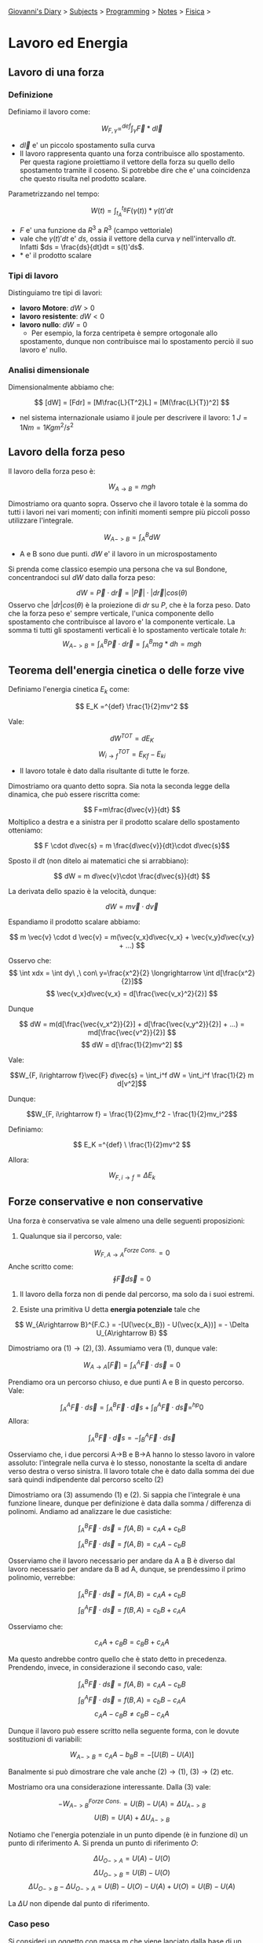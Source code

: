 #+startup: content indent

[[file:../../../index.org][Giovanni's Diary]] > [[file:../../../subjects.org][Subjects]] > [[file:../../programming.org][Programming]] > [[file:../notes.org][Notes]] > [[file:fisica.org][Fisica]] >

* Lavoro ed Energia
#+INDEX: Giovanni's Diary!Programming!Notes!Fisica!Lavoro ed Energia


** Lavoro di una forza

*** Definizione

Definiamo il lavoro come:

$$W_{F, \gamma} =^{def} \int_{\gamma} \vec{F}*d\vec{l}$$

- $d\vec{l}$ e' un piccolo spostamento sulla curva
- Il lavoro rappresenta quanto una forza contribuisce allo
  spostamento. Per questa ragione proiettiamo il vettore della forza
  su quello dello spostamento tramite il coseno. Si potrebbe dire che
  e' una coincidenza che questo risulta nel prodotto scalare.

Parametrizzando nel tempo:

$$W(t) = \int_{t_A}^{t_B} F(\gamma (t)) * \gamma(t)' dt $$

- $F$ e' una funzione da $R^3$ a $R^3$ (campo vettoriale)
- vale che $\gamma (t)'dt$ e' $ds$, ossia il vettore della curva
  $\gamma$ nell'intervallo $dt$. Infatti $ds = \frac{ds}{dt}dt =
  s(t)'ds$.
- $*$ e' il prodotto scalare

*** Tipi di lavoro
Distinguiamo tre tipi di lavori:

- **lavoro Motore**: $dW > 0$
- **lavoro resistente**: $dW < 0$
- **lavoro nullo**: $dW = 0$
	- Per esempio, la forza centripeta è sempre ortogonale allo
    spostamento, dunque non contribuisce mai lo spostamento perciò il
    suo lavoro e' nullo.

*** Analisi dimensionale

Dimensionalmente abbiamo che:

$$ [dW] = [Fdr] = [M\frac{L}{T^2}L] = [M(\frac{L}{T})^2] $$

- nel sistema internazionale usiamo il joule per descrivere il lavoro:
  $1\ J = 1Nm = 1 Kg m^2 / s^2$

** Lavoro della forza peso

Il lavoro della forza peso è:

$$ W_{A\rightarrow B} = mgh $$

Dimostriamo ora quanto sopra. Osservo che il lavoro totale è la somma
do tutti i lavori nei vari momenti; con infiniti momenti sempre più
piccoli posso utilizzare l'integrale.

$$ W_{A->B} = \int_A^B dW $$

- A e B sono due punti. $dW$ e' il lavoro in un microspostamento

Si prenda come classico esempio una persona che va sul Bondone,
concentrandoci sul $dW$ dato dalla forza peso:

$$ dW = \vec{P} \cdot d\vec{r} = |\vec{P}| \cdot |d\vec{r}|cos(\theta)$$Osservo che $|dr|cos(\theta)$ è la proiezione di $dr$ su $P$, che è la forza peso. Dato che la forza peso e' sempre verticale, l'unica componente dello spostamento che contribuisce al lavoro e' la componente verticale. La somma ti tutti gli spostamenti verticali è lo spostamento verticale totale $h$:
$$ W_{A->B} = \int_{A}^{B}\vec{P} \cdot d\vec{r} = \int_{A}^{B}mg * dh = mgh $$

** Teorema dell'energia cinetica o delle forze vive

Definiamo l'energia cinetica $E_k$ come:

$$ E_K =^{def} \frac{1}{2}mv^2 $$

Vale:

$$ dW^{TOT} = dE_K$$
$$ W_{i\to f}^{TOT} = E_{Kf} - E_{ki} $$

- Il lavoro totale è dato dalla risultante di tutte le forze.

Dimostriamo ora quanto detto sopra. Sia nota la seconda legge della
dinamica, che può essere riscritta come:

$$ F=m\frac{d\vec{v}}{dt} $$ Moltiplico a destra e a sinistra per il
prodotto scalare dello spostamento otteniamo:

$$ F \cdot d\vec{s} = m \frac{d\vec{v}}{dt}\cdot d\vec{s}$$

Sposto il $dt$ (non ditelo ai matematici che si arrabbiano):

$$ dW = m d\vec{v}\cdot \frac{d\vec{s}}{dt} $$

La derivata dello spazio è la velocità, dunque:

$$ dW = m\vec{v}\cdot d\vec{v} $$

Espandiamo il prodotto scalare abbiamo:

$$ m \vec{v} \cdot d \vec{v} = m(\vec{v_x}d\vec{v_x} + \vec{v_y}d\vec{v_y} + ...) $$

Osservo che:
$$ \int xdx = \int dy\ ,\ con\ y=\frac{x^2}{2} \longrightarrow \int d[\frac{x^2}{2}]$$
$$ \vec{v_x}d\vec{v_x} = d[\frac{\vec{v_x}^2}{2}] $$

Dunque 

$$ dW = m(d[\frac{\vec{v_x^2}}{2}] + d[\frac{\vec{v_y^2}}{2}] + ...) = md[\frac{\vec{v^2}}{2}] $$
$$ dW = d[\frac{1}{2}mv^2] $$

Vale:

$$W_{F, i\rightarrow f}\vec{F} d\vec{s} = \int_i^f dW = \int_i^f \frac{1}{2} m d[v^2]$$

Dunque:

$$W_{F, i\rightarrow f} = \frac{1}{2}mv_f^2 - \frac{1}{2}mv_i^2$$

Definiamo:

$$ E_K =^{def} \ \frac{1}{2}mv^2 $$

Allora:

$$W_{F, i\rightarrow f} = \Delta E_k$$

** Forze conservative e non conservative

Una forza è conservativa se vale almeno una delle seguenti proposizioni:

1. Qualunque sia il percorso, vale:

$$ W_{F, A\rightarrow A}^{Forze\ Cons.}= 0 $$
	Anche scritto come:
$$\oint \vec{F} d\vec{s} = 0$$

2. Il lavoro della forza non di pende dal percorso, ma solo da i suoi
   estremi.

3. Esiste una primitiva U detta **energia potenziale** tale che

$$ W_{A\rightarrow B}^{F.C.} = -[U(\vec{x_B}) - U(\vec{x_A})] = - \Delta U_{A\rightarrow B}  $$

Dimostriamo ora $(1) \rightarrow (2), (3)$. Assumiamo vera $(1)$,
dunque vale:

$$ W_{A\rightarrow A}[\vec{F}] = \int_{A}^{A}\vec{F}\cdot d\vec{s} = 0 $$

Prendiamo ora un percorso chiuso, e due punti A e B in questo percorso. Vale:

$$ \int_{A}^{A}\vec{F}\cdot d\vec{s} = \int_{A}^{B}\vec{F}\cdot \vec d{s} + \int_{B}^{A}\vec{F}\cdot d\vec{s} =^{hp} 0 $$
Allora:

$$ \int_{A}^{B}\vec{F}\cdot \vec d{s} = - \int_{B}^{A}\vec{F}\cdot d\vec{s} $$

Osserviamo che, i due percorsi A->B e B->A hanno lo stesso lavoro in
valore assoluto: l'integrale nella curva è lo stesso, nonostante la
scelta di andare verso destra o verso sinistra.  Il lavoro totale che
è dato dalla somma dei due sarà quindi indipendente dal percorso
scelto (2)

Dimostriamo ora (3) assumendo (1) e (2). Si sappia che l'integrale è
una funzione lineare, dunque per definizione è data dalla somma /
differenza di polinomi. Andiamo ad analizzare le due casistiche:

$$ \int_{A}^{B}\vec{F}\cdot d\vec{s} = f(A, B) = c_AA+c_bB $$
$$ \int_{A}^{B}\vec{F}\cdot d\vec{s} = f(A, B) = c_AA-c_bB $$

Osserviamo che il lavoro necessario per andare da A a B è diverso dal
lavoro necessario per andare da B ad A, dunque, se prendessimo il
primo polinomio, verrebbe:

$$ \int_{A}^{B}\vec{F}\cdot d\vec{s} = f(A, B) = c_AA+c_bB $$
$$ \int_{B}^{A}\vec{F}\cdot d\vec{s} = f(B, A) = c_bB+c_AA $$

Osserviamo che:

$$ c_AA+c_BB = c_BB+c_AA $$

Ma questo andrebbe contro quello che è stato detto in precedenza.
Prendendo, invece, in considerazione il secondo caso, vale:

$$ \int_{A}^{B}\vec{F}\cdot d\vec{s} = f(A, B) = c_AA-c_bB $$
$$ \int_{B}^{A}\vec{F}\cdot d\vec{s} = f(B, A) = c_bB-c_AA $$
$$ c_AA-c_BB \ne c_BB-c_AA $$

Dunque il lavoro può essere scritto nella seguente forma, con le
dovute sostituzioni di variabili:

$$ W_{A->B} = c_AA-b_BB = -[ U(B) - U(A) ] $$

Banalmente si può dimostrare che vale anche $(2) \rightarrow (1)$,
$(3) \rightarrow (2)$ etc.

Mostriamo ora una considerazione interessante. Dalla $(3)$ vale:

$$ -W_{A->B}^{Forze\ Cons.} = U(B) - U(A) = \Delta U_{A->B} $$
$$  U(B) = U(A) + \Delta U_{A->B} $$

Notiamo che l'energia potenziale in un punto dipende (è in funzione
di) un punto di riferimento A. Si prenda un punto di riferimento $O$:

$$ \Delta U_{O->A} = U(A)-U(O) $$
$$ \Delta U_{O->B} = U(B)-U(O) $$
$$ \Delta U_{O->B} - \Delta U_{O->A}= U(B) - U(O) - U(A) + U(O) = U(B) - U(A) $$

La $\Delta U$ non dipende dal punto di riferimento.

*** Caso peso

Si consideri un oggetto con massa m che viene lanciato dalla base di
un piano inclinato: l'oggetto salirà, si fermerà, e poi tornerà
indietro.  Il lavoro della forza peso è nullo, è infatti uguale al
lavoro per salire più il lavoro per scendere. Se sviluppiamo i
calcoli:

$$ W = \int P_{//}\cdot d\vec{s} = \int_{salita} P_{//} \cdot d\vec{s} + \int_{discesa}P_{//}\cdot d\vec{s} = $$
$$ = P_{//}(\int_{s}d\vec{s}cos(\theta_1)+\int_{d}d\vec{s}cos(\theta_2)) = P_{//} (L-L) = 0$$

Vale la $(1)$, dunque questa è una forza conservativa.

*** Caso attrito
Si consideri poi il lavoro della forza di attrito:

$$ W = \int P_{//}\cdot d\vec{s} = \int_{salita} P_{//}\cdot d\vec{s} + \int_{discesa}P_{//}\cdot d\vec{s} = $$
$$  = P_{//}(\int_{s}d\vec{s}cos(\theta)+\int_{d}d\vec{s}cos(\theta)) = P_{//} (L+L) $$

La (1) non vale. Non è una forza conservativa.

*** Caso molla
Calcoliamo il lavoro della forza elastica:

$$W_{el}^{A\rightarrow B} = \int_{A}^{B}\vec{F_{el}}\cdot d\vec{s} = \int_{A}^{B}-K\vec{x}\cdot d\vec{x} = \int_{A}^{B} -Kxdx = -\frac{1}{2}K(x_B^2 -x_A^2)$$
$$W_{el} = -\frac{1}{2}K\Delta x^2$$

La (1) vale. Dunque questa è un'altra forza conservativa.

** Teorema di conservazione dell'energia meccanica

Sia noto:

$$(1)\ W_{i->f}^{tot} = \Delta E_{k_{i->f}} = E_{k_f} - E_{k_i}  $$
$$ (2)\ W_{i\rightarrow f}^{F.C.} = -\Delta U_{i\rightarrow f} = -(U_f - U_i) $$

- $(1)$ dal teorema delle forze vive
- $(2)$ dalla definizione di forze conservative

Inoltre vale che il lavoro totale in un sistema e' la somma del lavoro
delle forze conservative e il lavoro delle forze non conservative:

$$ W_{i->f}^{Tot} = W_{i\rightarrow f}^{F.N.C.} + W_{i \rightarrow f}^{F.C.} $$
$$ W_{i\rightarrow f}^{F.N.C.} = W_{i->f}^{Tot} - W_{i \rightarrow f}^{F.C.} = E_{k_f}-E_{k_i} + (U_f - U_i) = \Delta E_k + \Delta U$$

Definiamo l'energia meccanica come:

$$ E =^{def} U + E_k$$

Concludiamo:

$$ W_{i\rightarrow f}^{F.N.C.} = E_f - E_i$$

- Nel caso di assenza di forze non conservative, **l'energia meccanica
  si conserva**:

$$ E_f = E_i $$
$$ \Delta E_k = -\Delta U $$

** Potenza

Definiamo potenza (media) come:

$$P=\frac{W}{\Delta t}$$

Allora:

$$P_{istantanea}=\frac{dW}{dt} [\frac{J}{S}] = \frac{\vec{F}*d\vec{s}}{dt} = \vec{F}*\vec{v} $$

Misuriamo la potenza in **Watt** dove 1 Watt e' 1 Joule in 1
secondo. A volte viene usata anche la caloria, che vale $1 cal = 4,18
J$.

** Legge di conservazione della quantità di moto

Assumiamo un sistema isolato e dunque inerziale, vale la terza legge
della dinamica:

$$ \vec{F}_{1 \rightarrow 2} = -\vec{F}_{2 \rightarrow 1} $$

Possiamo esprimere questo usando la forza impulsiva vista in precedenza:

$$\frac{\vec{J}_{1\rightarrow 2}}{dt} = -\frac{\vec{J}_{2\rightarrow 1}}{dt}$$
$$ \frac{d\vec{p}_2}{dt} = -\frac{d\vec{p}_1}{dt} $$

Da notare che nel precedente passaggio ho messo $\vec{p_2}$ come la
quantità di moto di $\vec{J}_{1\rightarrow 2}$ infatti l'impulso
appartiene al secondo oggetto, applicata dal primo. Continuando con i
passaggi:

$$d\vec{p_2} = -d\vec{p_1}$$
$$ d[\vec{p_2} + \vec{p_1}] = 0 $$
$$ d\vec{p} = 0 $$

La differenza di quantità di moto del sistema è zero: **la quantità di
moto si conserva**. Questa osservazione deriva direttamente dalla
terza legge della dinamica, vale sempre in sistemi inerziali.

Con una formula più pratica:

$$ m_1\vec{v}_{1, i} + m_2\vec{v}_{2, i} = m_1\vec{v}_{2, f} + m_2 \vec{v}_{2, f} $$

E' da ricordare, inoltre, che nel centro di massa la quantità di moto
si conserva.

** Urti

*** Urto elastico

Nell'urto elastico vale la conservazione dell'energia cinetica:

$$E_{k,i} = E_{k, f}$$
$$ m_1 \vec{v}_{1, i}^2 + m_2\vec{v}_{2, i}^2 = m_1 \vec{v}_{1, f}^2 + m_2\vec{v}_{2, f}^2 $$

Assumiamo di avere due masse in posizione $x_1$ e $x_2$ con velocità e prendiamo come sistema di riferimento il centro di massa.

- $x_{CM}=\frac{m_1x_{1i}+m_2x_{2i}}{m_1+m_2}$
- $x_{1i}'=x_{1i}-x_{CM}=\frac{m_2(x_{1i}-x_{2i})}{m_1+m_2}$
- $x_{2i}'=x_{2i}-x_{CM}= ''$

allo stesso modo vale per le velocità. Allora:

$$p_i' = m_1v_{1i}' + m_2v_{2i}' = \frac{m_1m_2}{m_1+m_2}(v_1-v_2) + \frac{m_1m_2}{m_1+m_2}(v_2-v_1) = 0$$

vale che la quantità di moto nel centro di massa e' nulla.

Per quanto riguarda l'energia cinetica:

$$E_{k,i}' = \frac{1}{2}m_iv_{1i}'^2 + \frac{1}{2}m_2v_{2i}'^2 = ... = \frac{1}{2}\frac{m_1m_2}{m_1+m_2}(v_1-v_2)^2$$

*** Urto Anelastico

L'energia cinetica non si conserva.

$$E_{k,i} \ne E_{k, f}$$

Vale sempre la conservazione della quantità di moto:

$$ \vec{p}_{1, i} + \vec{p}_{2,i} = \vec{p}_{1, f} + \vec{p}_{2, f} $$

Solo per gli urti **completamente anelastici**, vale inoltre che i due corpi rimangono attaccati:

$$ m_1\vec{v}_i + m_2\vec{v}_2 = (m_1 + m_2)\vec{v}_f $$

Se impostiamo il sistema di riferimento nel punto del centro di massa,
allora la sua velocità è zero e anche la sua quantità di moto è 0

Analizzando la situazione iniziale, vale:
$$ E_{k,i} = E_{k1,i} + E_{k2,i} = \frac{1}{2}m_1\vec{v}_{1,i}^2 + \frac{1}{2}m_2\vec{v}_{2,i}^2$$
Utilizzando un sistema di riferimento centrato sul centro di massa:

$$ v_{1,i} = \vec{v}_{cm} + \vec{v}_{1, sismema\ cm} $$
$$ \frac{1}{2}m_1(\vec{v}_{cm} + \vec{v}_{1, i\ sistema\ cm})^2 + \frac{1}{2}m_2(\vec{v}_{cm} + \vec{v}_{2, i\ sistema\ cm})^2 $$
$$ \frac{1}{2}(m_1+m_2)\vec{v}_{cm}^2 + E_{k,i}' $$

Invece la situazione finale vale:

$$ E_{k,f} = \frac{1}{2}m_3\vec{v}_{3, f}^2 = \frac{1}{2}(m_1 + m_2)\vec{v}_{cm}^2 $$

Dunque:

$$ E_{k,i} > E_{k,f} $$


-----

Travel: [[file:fisica.org][Fisica]], [[file:../../../theindex.org][Index]]
